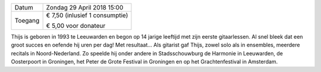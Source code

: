 .. title: Concert Thijs Kevenaar 29 april 2018
.. slug: concert-thijs-kevenaar-29-april-2018
.. date: 2018-04-29 15:00:00 UTC+02:00
.. tags: concert,akoustische gitaar
.. category: agenda
.. link: 
.. description: 
.. type: text

+---------+-----------------------------------------+
| Datum   | Zondag 29 April 2018 15:00              |
+---------+-----------------------------------------+
| Toegang | € 7,50 (inlusief 1 consumptie)          |
|         |                                         |
|         | € 5,00 voor donateur                    |
+---------+-----------------------------------------+

Thijs is geboren in 1993 te Leeuwarden en begon op 14 jarige leeftijd met zijn eerste gitaarlessen. Al snel bleek dat een
groot succes en oefende hij uren per dag! Met resultaat... Als gitarist gaf Thijs, zowel solo als in ensembles, meerdere
recitals in Noord-Nederland. Zo speelde hij onder andere in Stadsschouwburg de Harmonie in Leeuwarden, de Oosterpoort in
Groningen, het Peter de Grote Festival in Groningen en op het Grachtenfestival in Amsterdam.
